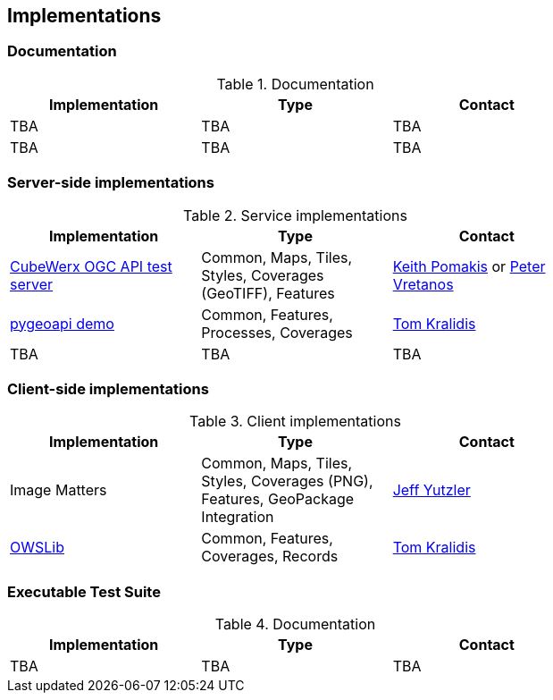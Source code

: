 == Implementations

=== Documentation

[#table_documentation,reftext='{table-caption} {counter:table-num}']
.Documentation
[cols=",,",width="75%",options="header",align="center"]
|===
|Implementation | Type | Contact

| TBA
| TBA
| TBA

| TBA
| TBA
| TBA
|===

=== Server-side implementations

[#table_implementation,reftext='{table-caption} {counter:table-num}']
.Service implementations
[cols=",,",width="75%",options="header",align="center"]
|===
|Implementation | Type | Contact

| https://test.cubewerx.com/cubewerx/cubeserv/demo/ogcapi/Daraa[CubeWerx OGC API test server]
| Common, Maps, Tiles, Styles, Coverages (GeoTIFF), Features
| mailto:pomakis@cubewerx.com[Keith Pomakis] or mailto:pvretano@cubewerx.com[Peter Vretanos]

| https://dev.api.weather.gc.ca/coverages-demo[pygeoapi demo]
| Common, Features, Processes, Coverages
| https://github.com/tomkralidis[Tom Kralidis]

| TBA
| TBA
| TBA
|===


=== Client-side implementations

[#table_implementation,reftext='{table-caption} {counter:table-num}']
.Client implementations
[cols=",,",width="75%",options="header",align="center"]
|===
|Implementation | Type | Contact

| Image Matters
| Common, Maps, Tiles, Styles, Coverages (PNG), Features, GeoPackage Integration
| mailto:jeffy@imagemattersllc.com[Jeff Yutzler]

| https://github.com/geopython/OWSLib/tree/oacov[OWSLib]
| Common, Features, Coverages, Records
| https://github.com/tomkralidis[Tom Kralidis]
|===

=== Executable Test Suite

[#table_documentation,reftext='{table-caption} {counter:table-num}']
.Documentation
[cols=",,",width="75%",options="header",align="center"]
|===
|Implementation | Type | Contact

| TBA
| TBA
| TBA

|===
